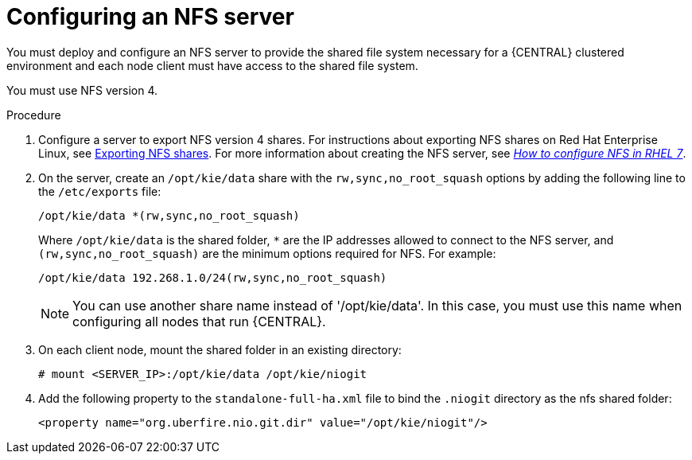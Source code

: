 [id='nfs-server-configure_{context}']
= Configuring an NFS server

You must deploy and configure an NFS server to provide the shared file system necessary for a {CENTRAL} clustered environment and each node client must have access to the shared file system.

You must use NFS version 4.

.Procedure

. Configure a server to export NFS version 4 shares. For instructions about exporting NFS shares on Red Hat Enterprise Linux, see https://access.redhat.com/documentation/en-us/red_hat_enterprise_linux/8/html/managing_file_systems/exporting-nfs-shares_managing-file-systems[Exporting NFS shares]. For more information about creating the NFS server, see https://access.redhat.com/solutions/1355233[_How to configure NFS in RHEL 7_].

. On the server, create an `/opt/kie/data` share with the `rw,sync,no_root_squash` options by adding the following line to the `/etc/exports` file:
+
[subs="attributes,verbatim,macros"]
----
/opt/kie/data *(rw,sync,no_root_squash)
----
+
Where `/opt/kie/data` is the shared folder, `*` are the IP addresses allowed to connect to the NFS server, and `(rw,sync,no_root_squash)` are the minimum options required for NFS. For example:
+
----
/opt/kie/data 192.268.1.0/24(rw,sync,no_root_squash)
----
+
[NOTE]
====
You can use another share name instead of '/opt/kie/data'. In this case, you must use this name when configuring all nodes that run {CENTRAL}.
====

. On each client node, mount the shared folder in an existing directory:
+
----
# mount <SERVER_IP>:/opt/kie/data /opt/kie/niogit
----

. Add the following property to the `standalone-full-ha.xml` file to bind the `.niogit` directory as the nfs shared folder:
+
----
<property name="org.uberfire.nio.git.dir" value="/opt/kie/niogit"/>
----
